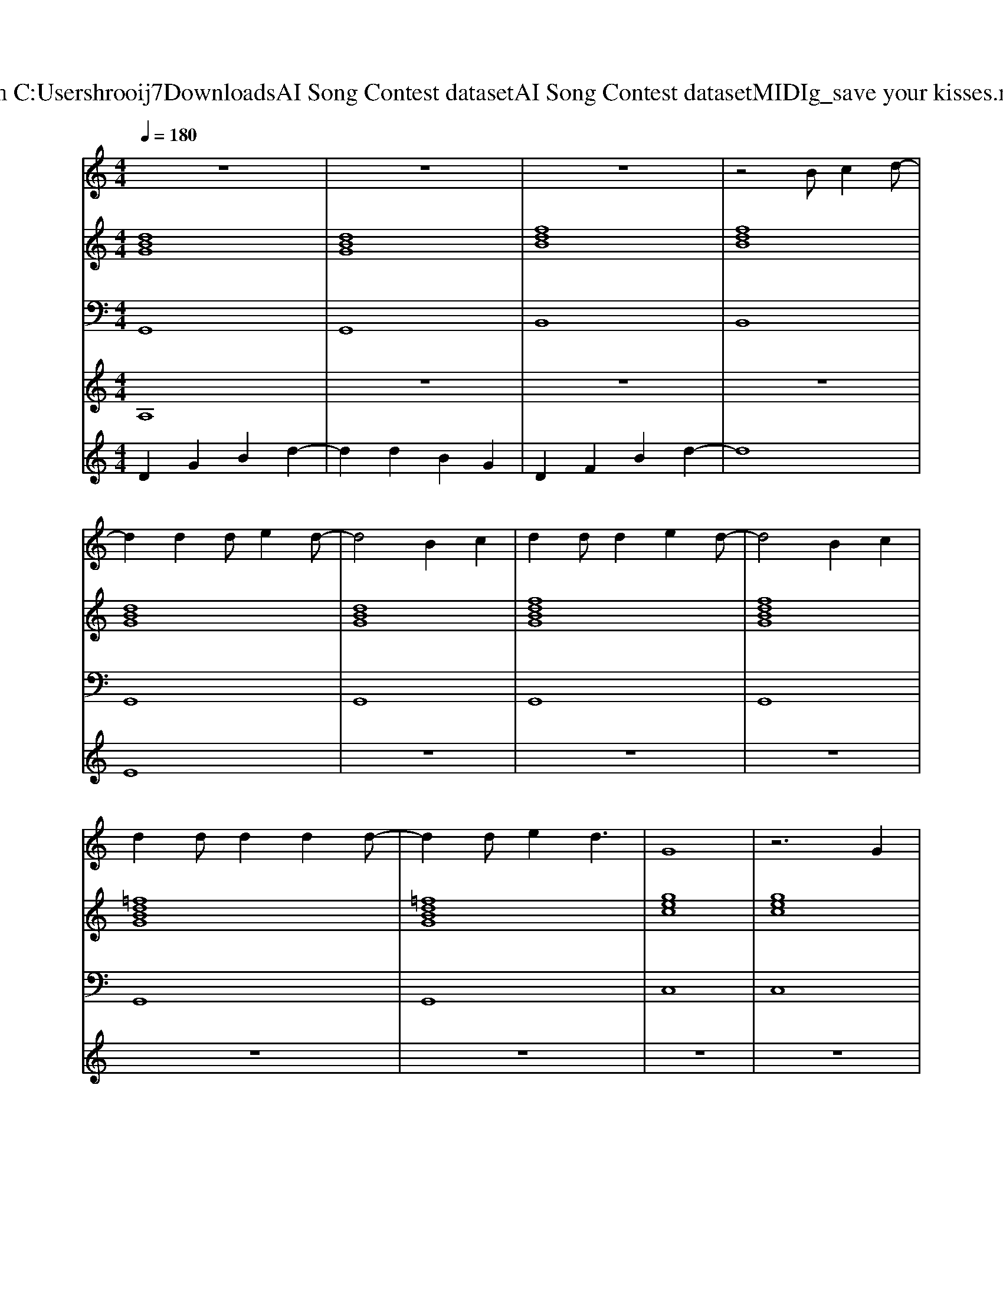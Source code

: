 X: 1
T: from C:\Users\hrooij7\Downloads\AI Song Contest dataset\AI Song Contest dataset\MIDI\147_save your kisses.midi
M: 4/4
L: 1/8
Q:1/4=180
K:C major
V:1
%%MIDI program 0
z8| \
z8| \
z8| \
z4 Bc2d-|
d2 d2 de2d-| \
d4 B2 c2| \
d2 dd2e2d-| \
d4 B2 c2|
d2 dd2d2d-| \
d2 de2d3| \
G8| \
z6 G2|
d2 c4 G2| \
d2 c4 GB-| \
B8| \
z4 D2 D2|
B2 A2 G2 A2-| \
A4 D2 D2| \
B2 A2 GA2d-| \
d4 z4|
d8| \
D2 G2 B2 d2-| \
d2 d2 B2 G2| \
D2 F2 B2 d2|
z8| \
z2 e2 d3e-| \
e2 d3e3| \
c8|
z8| \
z2 c2 c3d-| \
d2 c3d3| \
B8|
z4 D2 D2| \
B2 A2 G2 A2-| \
A4 D2 D2| \
B2 A2 G2 A2|
d8|
V:2
%%MIDI program 0
[dBG]8| \
[dBG]8| \
[fdB]8| \
[fdB]8|
[dBG]8| \
[dBG]8| \
[fdBG]8| \
[fdBG]8|
[=fdBG]8| \
[=fdBG]8| \
[gec]8| \
[gec]8|
[g^dc]8| \
[g^dc]8| \
[dBG]8| \
[dBG]8|
[gecA]8| \
[gecA]8| \
[gecA]8| \
[agd]8|
[agd]8| \
[dBG]8| \
[dBG]8| \
[fdB]8|
[fdB]8| \
[=fdBG]8| \
[=fdBG]8| \
[gec]8|
[gec]8| \
[g^dc]8| \
[g^dc]8| \
[dBG]8|
[dBG]8| \
[gecA]8| \
[gecA]8| \
[gecA]8|
[afd]8|
V:3
%%MIDI program 0
G,,8| \
G,,8| \
B,,8| \
B,,8|
G,,8| \
G,,8| \
G,,8| \
G,,8|
G,,8| \
G,,8| \
C,8| \
C,8|
C,8| \
C,8| \
G,,8| \
G,,8|
A,,8| \
A,,8| \
A,,8| \
D,8|
D,8| \
G,,8| \
G,,8| \
B,,8|
B,,8| \
G,,8| \
G,,8| \
C,8|
C,8| \
C,8| \
C,8| \
G,,8|
G,,8| \
A,,8| \
A,,8| \
A,,8|
D,8|
V:4
%%MIDI program 0
A,8| \
z8| \
z8| \
z8|
E8| \
z8| \
z8| \
z8|
z8| \
z8| \
z8| \
z8|
z8| \
z8| \
z8| \
z8|
z8| \
z8| \
z8| \
z8|
z8| \
C8|
V:5
%%MIDI program 0
D2 G2 B2 d2-| \
d2 d2 B2 G2| \
D2 F2 B2 d2-|d8|

